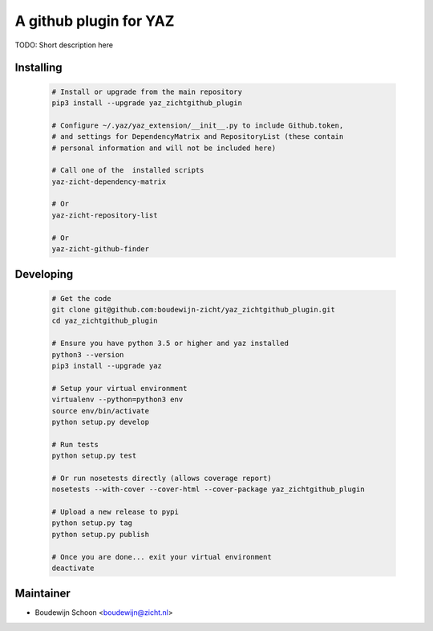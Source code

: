 =======================
A github plugin for YAZ
=======================

TODO: Short description here


Installing
----------

    .. code-block:: bash

        # Install or upgrade from the main repository
        pip3 install --upgrade yaz_zichtgithub_plugin

        # Configure ~/.yaz/yaz_extension/__init__.py to include Github.token,
        # and settings for DependencyMatrix and RepositoryList (these contain
        # personal information and will not be included here)

        # Call one of the  installed scripts
        yaz-zicht-dependency-matrix

        # Or
        yaz-zicht-repository-list

        # Or
        yaz-zicht-github-finder


Developing
----------

    .. code-block:: bash

        # Get the code
        git clone git@github.com:boudewijn-zicht/yaz_zichtgithub_plugin.git
        cd yaz_zichtgithub_plugin

        # Ensure you have python 3.5 or higher and yaz installed
        python3 --version
        pip3 install --upgrade yaz

        # Setup your virtual environment
        virtualenv --python=python3 env
        source env/bin/activate
        python setup.py develop

        # Run tests
        python setup.py test

        # Or run nosetests directly (allows coverage report)
        nosetests --with-cover --cover-html --cover-package yaz_zichtgithub_plugin

        # Upload a new release to pypi
        python setup.py tag
        python setup.py publish

        # Once you are done... exit your virtual environment
        deactivate


Maintainer
----------

- Boudewijn Schoon <boudewijn@zicht.nl>
